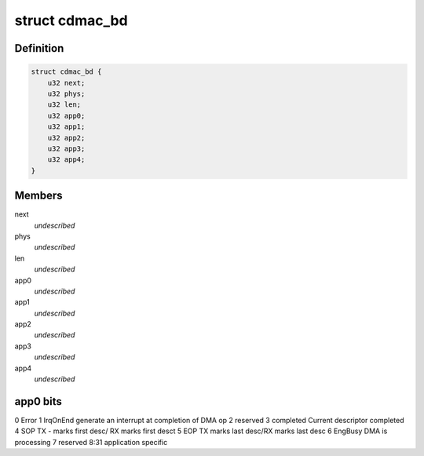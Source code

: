 .. -*- coding: utf-8; mode: rst -*-
.. src-file: drivers/net/ethernet/xilinx/ll_temac.h

.. _`cdmac_bd`:

struct cdmac_bd
===============

.. c:type:: struct cdmac_bd

    LocalLink buffer descriptor format

.. _`cdmac_bd.definition`:

Definition
----------

.. code-block:: c

    struct cdmac_bd {
        u32 next;
        u32 phys;
        u32 len;
        u32 app0;
        u32 app1;
        u32 app2;
        u32 app3;
        u32 app4;
    }

.. _`cdmac_bd.members`:

Members
-------

next
    *undescribed*

phys
    *undescribed*

len
    *undescribed*

app0
    *undescribed*

app1
    *undescribed*

app2
    *undescribed*

app3
    *undescribed*

app4
    *undescribed*

.. _`cdmac_bd.app0-bits`:

app0 bits
---------

0    Error
1    IrqOnEnd    generate an interrupt at completion of DMA  op
2    reserved
3    completed   Current descriptor completed
4    SOP         TX - marks first desc/ RX marks first desct
5    EOP         TX marks last desc/RX marks last desc
6    EngBusy     DMA is processing
7    reserved
8:31 application specific

.. This file was automatic generated / don't edit.

